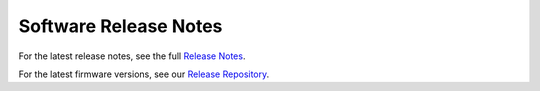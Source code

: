 .. _ch22_SoftReleaseNote:

Software Release Notes
======================

For the latest release notes, see the full `Release Notes`_.

.. _Release Notes: https://store.ctr-electronics.com/content/release-notes/RELEASE_NOTES.txt

For the latest firmware versions, see our `Release Repository`_.

.. _Release Repository: https://github.com/CrossTheRoadElec/Phoenix-Releases

